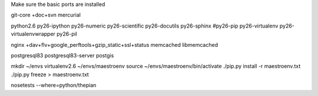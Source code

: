 Make sure the basic ports are installed

git-core +doc+svn
mercurial

python2.6
py26-ipython
py26-numeric
py26-scientific
py26-docutils
py26-sphinx
#py26-pip
py26-virtualenv
py26-virtualenvwrapper
py26-pil

nginx +dav+flv+google_perftools+gzip_static+ssl+status
memcached
libmemcached

postgresql83
postgresql83-server
postgis


mkdir ~/envs
virtualenv2.6 ~/envs/maestroenv
source ~/envs/maestroenv/bin/activate
./pip.py install -r maestroenv.txt
./pip.py freeze > maestroenv.txt

nosetests --where=python/thepian

